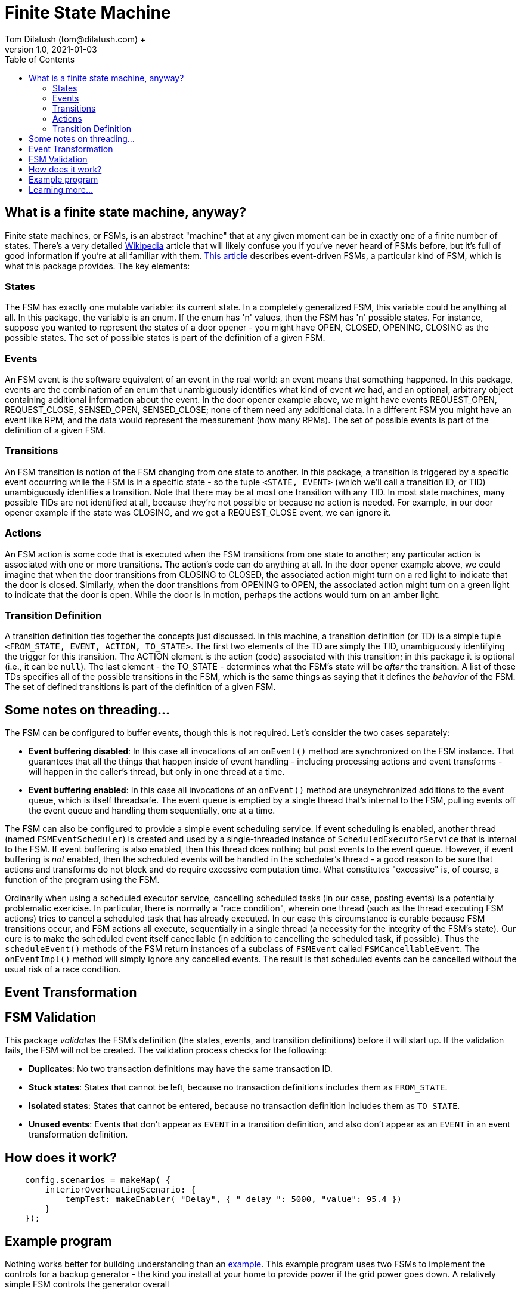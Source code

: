 = Finite State Machine
Tom Dilatush (tom@dilatush.com) +
V1.0, 2021-01-03
:toc:
:toc-placement!:
toc::[]

== What is a finite state machine, anyway?
Finite state machines, or FSMs, is an abstract "machine" that at any given moment can be in exactly one of a finite number of states.  There's a very detailed https://en.wikipedia.org/wiki/Finite-state_machine[Wikipedia] article that will likely confuse you if you've never heard of FSMs before, but it's full of good information if you're at all familiar with them.  https://statecharts.github.io/what-is-a-state-machine.html[This article] describes event-driven FSMs, a particular kind of FSM, which is what this package provides.  The key elements:

=== States
The FSM has exactly one mutable variable: its current state.  In a completely generalized FSM, this variable could be anything at all.  In this package, the variable is an enum.  If the enum has 'n' values, then the FSM has 'n' possible states.  For instance, suppose you wanted to represent the states of a door opener - you might have OPEN, CLOSED, OPENING, CLOSING as the possible states.  The set of possible states is part of the definition of a given FSM.

=== Events
An FSM event is the software equivalent of an event in the real world: an event means that something happened.  In this package, events are the combination of an enum that unambiguously identifies what kind of event we had, and an optional, arbitrary object containing additional information about the event.  In the door opener example above, we might have events REQUEST_OPEN, REQUEST_CLOSE, SENSED_OPEN, SENSED_CLOSE; none of them need any additional data.  In a different FSM you might have an event like RPM, and the data would represent the measurement (how many RPMs).  The set of possible events is part of the definition of a given FSM.

=== Transitions
An FSM transition is notion of the FSM changing from one state to another.  In this package, a transition is triggered by a specific event occurring while the FSM is in a specific state - so the tuple `<STATE, EVENT>` (which we'll call a transition ID, or TID) unambiguously identifies a transition.  Note that there may be at most one transition with any TID.  In most state machines, many possible TIDs are not identified at all, because they're not possible or because no action is needed.  For example, in our door opener example if the state was CLOSING, and we got a REQUEST_CLOSE event, we can ignore it.

=== Actions
An FSM action is some code that is executed when the FSM transitions from one state to another; any particular action is associated with one or more transitions.  The action's code can do anything at all.  In the door opener example above, we could imagine that when the door transitions from CLOSING to CLOSED, the associated action might turn on a red light to indicate that the door is closed.  Similarly, when the door transitions from OPENING to OPEN, the associated action might turn on a green light to indicate that the door is open.  While the door is in motion, perhaps the actions would turn on an amber light.

=== Transition Definition
A transition definition ties together the concepts just discussed.  In this machine, a transition definition (or TD) is a simple tuple `<FROM_STATE, EVENT, ACTION, TO_STATE>`.  The first two elements of the TD are simply the TID, unambiguously identifying the trigger for this transition.  The ACTION element is the action (code) associated with this transition; in this package it is optional (i.e., it can be `null`).  The last element - the TO_STATE - determines what the FSM's state will be _after_ the transition.  A list of these TDs specifies all of the possible transitions in the FSM, which is the same things as saying that it defines the _behavior_ of the FSM.  The set of defined transitions is part of the definition of a given FSM.

== Some notes on threading...
The FSM can be configured to buffer events, though this is not required.  Let's consider the two cases separately:

* *Event buffering disabled*: In this case all invocations of an `onEvent()` method are synchronized on the FSM instance.  That guarantees that all the things that happen inside of event handling - including processing actions and event transforms - will happen in the caller's thread, but only in one thread at a time.
* *Event buffering enabled*: In this case all invocations of an `onEvent()` method are unsynchronized additions to the event queue, which is itself threadsafe.  The event queue is emptied by a single thread that's internal to the FSM, pulling events off the event queue and handling them sequentially, one at a time.

The FSM can also be configured to provide a simple event scheduling service.  If event scheduling is enabled, another thread (named `FSMEventScheduler`) is created and used by a single-threaded instance of `ScheduledExecutorService` that is internal to the FSM.  If event buffering is also enabled, then this thread does nothing but post events to the event queue.  However, if event buffering is _not_ enabled, then the scheduled events will be handled in the scheduler's thread - a good reason to be sure that actions and transforms do not block and do require excessive computation time.  What constitutes "excessive" is, of course, a function of the program using the FSM.

Ordinarily when using a scheduled executor service, cancelling scheduled tasks (in our case, posting events) is a potentially problematic exericise.  In particular, there is normally a "race condition", wherein one thread (such as the thread executing FSM actions) tries to cancel a scheduled task that has already executed.  In our case this circumstance is curable because FSM transitions occur, and FSM actions all execute, sequentially in a single thread (a necessity for the integrity of the FSM's state).  Our cure is to make the scheduled event itself cancellable (in addition to cancelling the scheduled task, if possible).  Thus the `scheduleEvent()` methods of the FSM return instances of a subclass of `FSMEvent` called `FSMCancellableEvent`.  The `onEventImpl()` method will simply ignore any cancelled events.  The result is that scheduled events can be cancelled without the usual risk of a race condition.

== Event Transformation


== FSM Validation
This package _validates_ the FSM's definition (the states, events, and transition definitions) before it will start up.  If the validation fails, the FSM will not be created.  The validation process checks for the following:

* *Duplicates*: No two transaction definitions may have the same transaction ID.
* *Stuck states*: States that cannot be left, because no transaction definitions includes them as `FROM_STATE`.
* *Isolated states*: States that cannot be entered, because no transaction definition includes them as `TO_STATE`.
* *Unused events*: Events that don't appear as `EVENT` in a transition definition, and also don't appear as an `EVENT` in an event transformation definition.


== How does it work?

....
    config.scenarios = makeMap( {
        interiorOverheatingScenario: {
            tempTest: makeEnabler( "Delay", { "_delay_": 5000, "value": 95.4 })
        }
    });
....


== Example program
Nothing works better for building understanding than an https://github.com/SlightlyLoony/Util/tree/master/src/main/Java/com/dilatush/util/fsm/example[example].  This example program uses two FSMs to implement the controls for a backup generator - the kind you install at your home to provide power if the grid power goes down.  A relatively simple FSM controls the generator overall


== Learning more...
The code for the FSM implementation can be found https://github.com/SlightlyLoony/Util/tree/master/src/main/Java/com/dilatush/util/fsm[here], and the example code https://github.com/SlightlyLoony/Util/tree/master/src/main/Java/com/dilatush/util/fsm/example[here].

